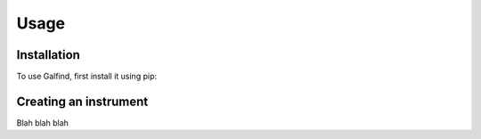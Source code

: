 Usage
=====

.. _installation:

Installation
------------

To use Galfind, first install it using pip:


Creating an instrument
----------------

Blah blah blah
